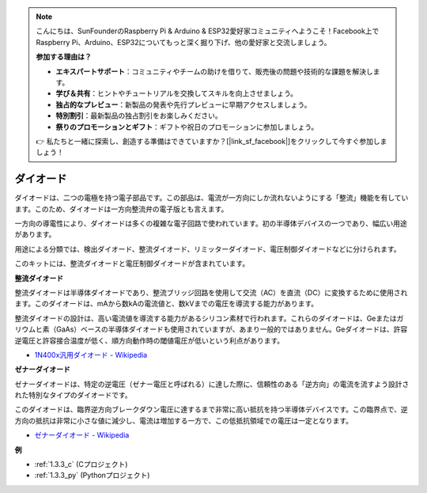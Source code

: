 .. note::

    こんにちは、SunFounderのRaspberry Pi & Arduino & ESP32愛好家コミュニティへようこそ！Facebook上でRaspberry Pi、Arduino、ESP32についてもっと深く掘り下げ、他の愛好家と交流しましょう。

    **参加する理由は？**

    - **エキスパートサポート**：コミュニティやチームの助けを借りて、販売後の問題や技術的な課題を解決します。
    - **学び＆共有**：ヒントやチュートリアルを交換してスキルを向上させましょう。
    - **独占的なプレビュー**：新製品の発表や先行プレビューに早期アクセスしましょう。
    - **特別割引**：最新製品の独占割引をお楽しみください。
    - **祭りのプロモーションとギフト**：ギフトや祝日のプロモーションに参加しましょう。

    👉 私たちと一緒に探索し、創造する準備はできていますか？[|link_sf_facebook|]をクリックして今すぐ参加しましょう！

.. _cpn_diode:


ダイオード
=================

ダイオードは、二つの電極を持つ電子部品です。この部品は、電流が一方向にしか流れないようにする「整流」機能を有しています。このため、ダイオードは一方向整流弁の電子版とも言えます。

一方向の導電性により、ダイオードは多くの複雑な電子回路で使われています。初の半導体デバイスの一つであり、幅広い用途があります。

用途による分類では、検出ダイオード、整流ダイオード、リミッターダイオード、電圧制御ダイオードなどに分けられます。

このキットには、整流ダイオードと電圧制御ダイオードが含まれています。

**整流ダイオード**

.. image:: img/in4007_diode.png
.. image:: img/symbol_rectifier_diode.png
    :width: 200

整流ダイオードは半導体ダイオードであり、整流ブリッジ回路を使用して交流（AC）を直流（DC）に変換するために使用されます。このダイオードは、mAから数kAの電流値と、数kVまでの電圧を導流する能力があります。

整流ダイオードの設計は、高い電流値を導流する能力があるシリコン素材で行われます。これらのダイオードは、Geまたはガリウムヒ素（GaAs）ベースの半導体ダイオードも使用されていますが、あまり一般的ではありません。Geダイオードは、許容逆電圧と許容接合温度が低く、順方向動作時の閾値電圧が低いという利点があります。

* `1N400x汎用ダイオード - Wikipedia <https://en.wikipedia.org/wiki/1N400x_general-purpose_diode>`_

**ゼナーダイオード**

ゼナーダイオードは、特定の逆電圧（ゼナー電圧と呼ばれる）に達した際に、信頼性のある「逆方向」の電流を流すよう設計された特別なタイプのダイオードです。

このダイオードは、臨界逆方向ブレークダウン電圧に達するまで非常に高い抵抗を持つ半導体デバイスです。この臨界点で、逆方向の抵抗は非常に小さな値に減少し、電流は増加する一方で、この低抵抗領域での電圧は一定となります。

.. image:: img/zener_diode.png
.. image:: img/symbol-zener-diode.jpg

* `ゼナーダイオード - Wikipedia <https://en.wikipedia.org/wiki/Zener_diode>`_

**例**

* :ref:`1.3.3_c` (Cプロジェクト)
* :ref:`1.3.3_py` (Pythonプロジェクト)
